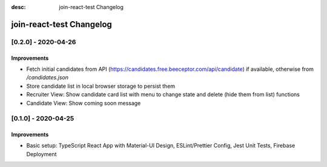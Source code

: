 :desc: join-react-test Changelog


join-react-test Changelog
===========================

[0.2.0] - 2020-04-26
^^^^^^^^^^^^^^^^^^^^

Improvements
------------
- Fetch initial candidates from API (https://candidates.free.beeceptor.com/api/candidate) if available, otherwise from `/candidates.json`
- Store candidate list in local browser storage to persist them
- Recruiter View: Show candidate card list with menu to change state and delete (hide them from list) functions
- Candidate View: Show coming soon message


[0.1.0] - 2020-04-25
^^^^^^^^^^^^^^^^^^^^

Improvements
------------
- Basic setup: TypeScript React App with Material-UI Design, ESLint/Prettier Config, Jest Unit Tests, Firebase Deployment
